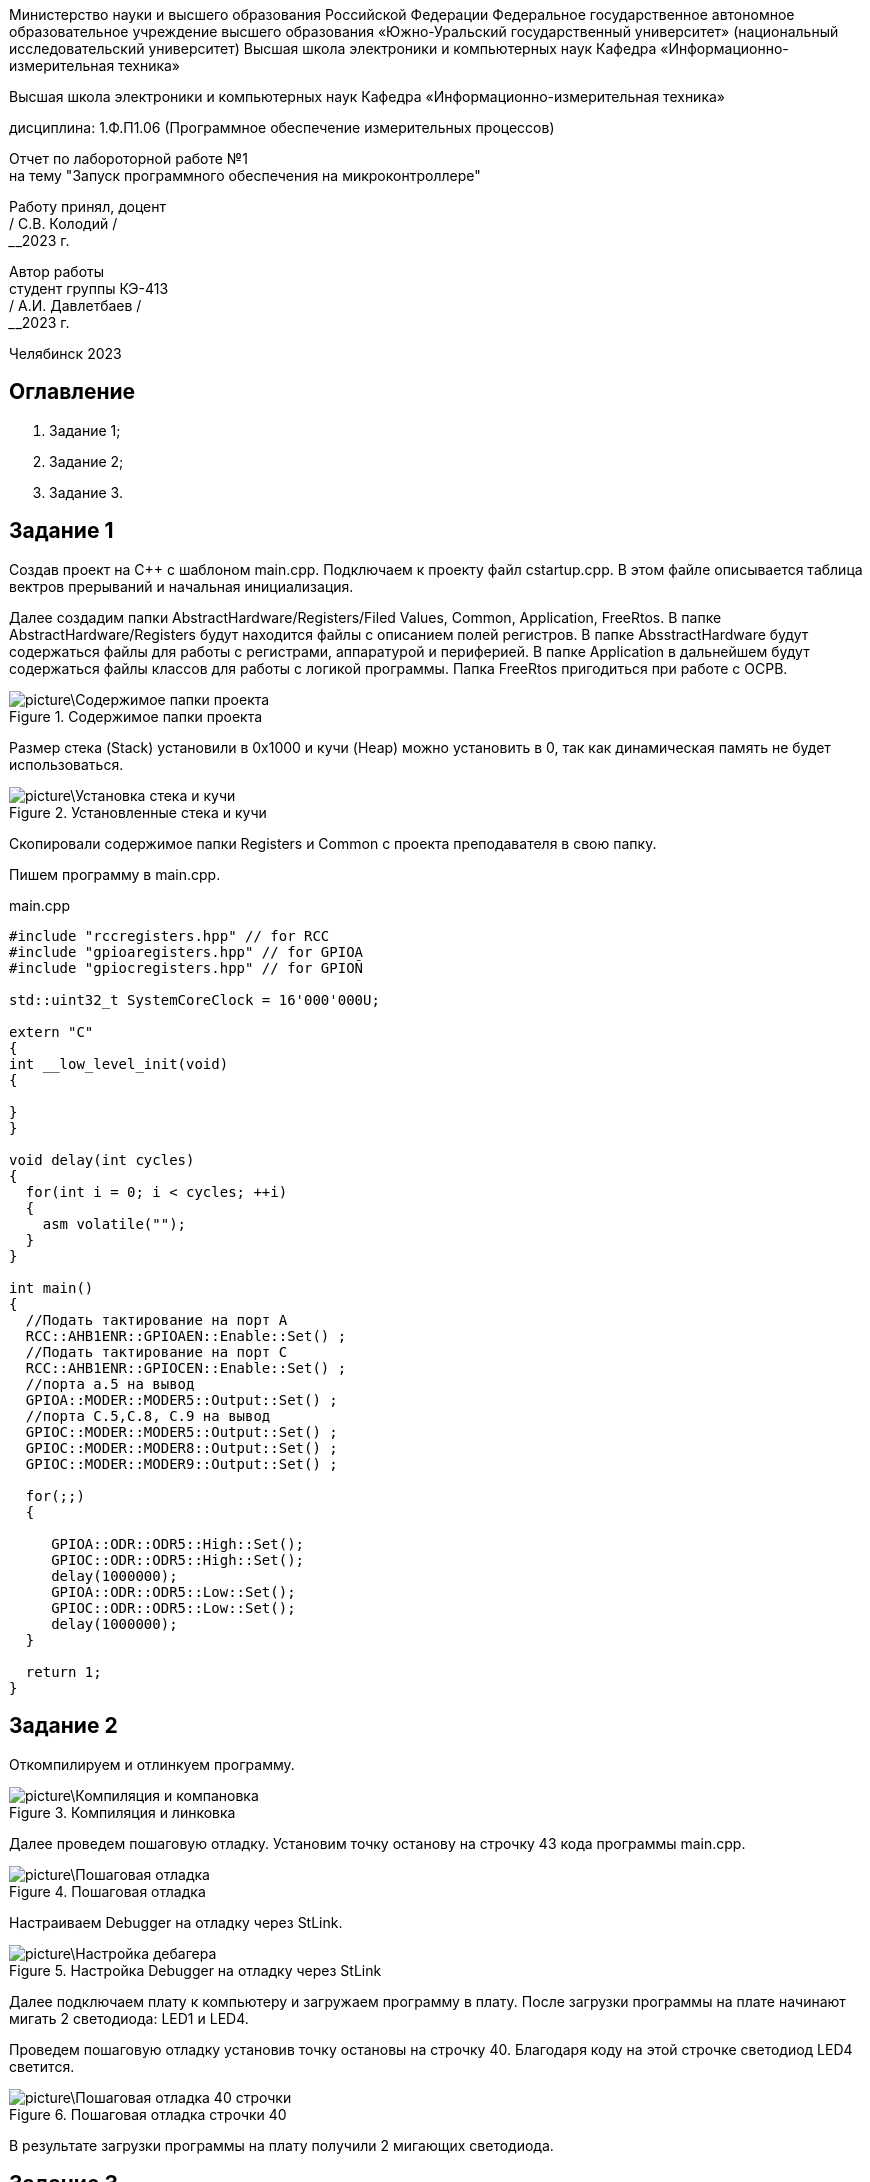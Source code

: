 [.text-center]
Министерство науки и высшего образования Российской Федерации 
Федеральное государственное автономное образовательное учреждение высшего образования «Южно-Уральский государственный университет» (национальный исследовательский университет) 
Высшая школа электроники и компьютерных наук Кафедра «Информационно-измерительная техника»


[.text-center]
Высшая школа электроники и компьютерных наук Кафедра «Информационно-измерительная техника»

[.text-center]
дисциплина: 1.Ф.П1.06 (Программное обеспечение измерительных процессов)

[.text-center]
Отчет по лабороторной работе №1 +
на тему "Запуск программного обеспечения на микроконтроллере"

[.text-right]
Работу принял, доцент +
______/ С.В. Колодий / +
______2023 г.

[.text-right]
Автор работы +
студент группы КЭ-413 +
______/ А.И. Давлетбаев / +
______2023 г.

[.text-center]
Челябинск 2023

== Оглавление

. Задание 1;
. Задание 2;
. Задание 3.

== Задание 1

Создав проект на С++ с шаблоном main.cpp. Подключаем к проекту файл cstartup.cpp. В этом файле описывается таблица вектров прерываний и начальная инициализация. 

Далее создадим папки AbstractHardware/Registers/Filed Values, Common, Application, FreeRtos. 
В папке AbstractHardware/Registers будут находится файлы с описанием полей регистров.
В папке AbsstractHardware будут содержаться файлы для работы с регистрами, аппаратурой и периферией.
В папке Application в дальнейшем будут содержаться файлы классов для работы с логикой программы.
Папка FreeRtos пригодиться при работе с ОСРВ.

.Содержимое папки проекта
image::picture\Содержимое папки проекта.jpg[]

Размер стека (Stack) установили в 0x1000 и кучи (Heap) можно установить в 0, так как динамическая память не будет использоваться.

.Установленные стека и кучи
image::picture\Установка стека и кучи.jpg[]

Скопировали содержимое папки Registers и Common с проекта преподавателя в свою папку.

Пишем программу в main.cpp.

.main.cpp
[source, cpp]
----
#include "rccregisters.hpp" // for RCC
#include "gpioaregisters.hpp" // for GPIOA
#include "gpiocregisters.hpp" // for GPIOÑ

std::uint32_t SystemCoreClock = 16'000'000U;

extern "C" 
{
int __low_level_init(void)
{
  
}
}

void delay(int cycles)
{
  for(int i = 0; i < cycles; ++i)    
  {   
    asm volatile("");
  }    
}

int main()
{  
  //Подать тактирование на порт A
  RCC::AHB1ENR::GPIOAEN::Enable::Set() ;
  //Подать тактирование на порт C
  RCC::AHB1ENR::GPIOCEN::Enable::Set() ;
  //порта а.5 на вывод
  GPIOA::MODER::MODER5::Output::Set() ;
  //порта C.5,C.8, C.9 на вывод
  GPIOC::MODER::MODER5::Output::Set() ;
  GPIOC::MODER::MODER8::Output::Set() ;
  GPIOC::MODER::MODER9::Output::Set() ;
  
  for(;;)
  {
   
     GPIOA::ODR::ODR5::High::Set();
     GPIOC::ODR::ODR5::High::Set();
     delay(1000000); 
     GPIOA::ODR::ODR5::Low::Set();
     GPIOC::ODR::ODR5::Low::Set();
     delay(1000000); 
  }
  
  return 1;
}

----

== Задание 2

Откомпилируем и отлинкуем программу.

.Компиляция и линковка
image::picture\Компиляция и компановка.jpg[]

Далее проведем пошаговую отладку. Установим точку останову на строчку 43 кода программы main.cpp.

.Пошаговая отладка
image::picture\Пошаговая отладка.jpg[]

Настраиваем Debugger на отладку через StLink.

.Настройка Debugger на отладку через StLink
image::picture\Настройка дебагера.jpg[]

Далее подключаем плату к компьютеру и загружаем программу в плату. После загрузки программы на плате начинают мигать 2 светодиода: LED1 и LED4.

Проведем пошаговую отладку установив точку остановы на строчку 40. Благодаря коду на этой строчке светодиод LED4 светится.

.Пошаговая отладка строчки 40
image::picture\Пошаговая отладка 40 строчки.jpg[]

В результате загрузки программы на плату получили 2 мигающих светодиода.

== Задание 3


